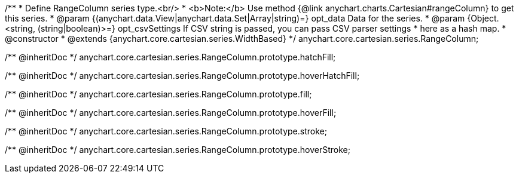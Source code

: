/**
 * Define RangeColumn series type.<br/>
 * <b>Note:</b> Use method {@link anychart.charts.Cartesian#rangeColumn} to get this series.
 * @param {(anychart.data.View|anychart.data.Set|Array|string)=} opt_data Data for the series.
 * @param {Object.<string, (string|boolean)>=} opt_csvSettings If CSV string is passed, you can pass CSV parser settings
 *    here as a hash map.
 * @constructor
 * @extends {anychart.core.cartesian.series.WidthBased}
 */
anychart.core.cartesian.series.RangeColumn;

/** @inheritDoc */
anychart.core.cartesian.series.RangeColumn.prototype.hatchFill;

/** @inheritDoc */
anychart.core.cartesian.series.RangeColumn.prototype.hoverHatchFill;

/** @inheritDoc */
anychart.core.cartesian.series.RangeColumn.prototype.fill;

/** @inheritDoc */
anychart.core.cartesian.series.RangeColumn.prototype.hoverFill;

/** @inheritDoc */
anychart.core.cartesian.series.RangeColumn.prototype.stroke;

/** @inheritDoc */
anychart.core.cartesian.series.RangeColumn.prototype.hoverStroke;

